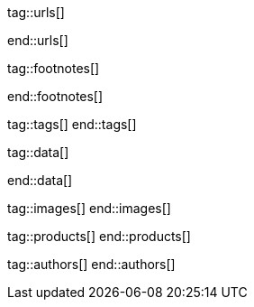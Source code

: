 // ~/document_base_folder/000_includes
//  Asciidoc attribute includes:                 attributes.asciidoc
// -----------------------------------------------------------------------------

// URLs - Internal references and/or sources on the Internet
// -----------------------------------------------------------------------------
tag::urls[]

:url-mdb--home:                                   https://mdbootstrap.com/
:url-mdb--bs-modals:                              https://mdbootstrap.com/docs/jquery/modals/basic/
:url-mdb--bs-modals-legacy:                       https://mdbootstrap.com/legacy/4.3.2/?page=javascript/modals

:url-w3org--css-spec:                             https://www.w3.org/Style/CSS/specs.en.html
:url-w3schools--css-tutorial:                     https://www.w3schools.com/css/default.asp

:url-fontawesome--home:                           https://fontawesome.com/
:url-fontawesome--icons:                          https://fontawesome.com/icons?d=gallery
:url-fontawesome--get-started:                    https://fontawesome.com/get-started

:url-mdi--home:                                   https://materialdesignicons.com/
:url-mdi-icons--cheatsheet:                       https://cdn.materialdesignicons.com/3.3.92/

:url-iconify--home:                               https://iconify.design/
:url-iconify--icon-sets:                          https://iconify.design/icon-sets/
:url-iconify--medical-icons:                      https://iconify.design/icon-sets/medical-icon/
:url-iconify--brand-icons:                        https://iconify.design/icon-sets/logos/

:url-jekyll-one--core-doc-color-scheme:           https://support.jekyll-one.com/user_guide/core/color_scheme

:url-light-gallery--license:                      http://sachinchoolur.github.io/lightGallery/docs/license.html

:url-material-design-icons--cheatsheet:           https://jekyll.one/pages/public/previewer/mdi_font/

:url-asciidoctor-extensions--lab:                 https://github.com/asciidoctor/asciidoctor-extensions-lab
:url-asciidoctor-extensions--use-extension:       https://github.com/asciidoctor/asciidoctor-extensions-lab#using-an-extension
:url-asciidoctor-user-manual--extensions:         http://asciidoctor.org/docs/user-manual/#extensions

:url-roundtrip--data-slider-picker:               /pages/public/learn/roundtrip/data_slider_picker
:url-roundtrip--image_headers:                    /pages/public/learn/roundtrip/image_header
:url-roundtrip--readme-first:                     /pages/public/learn/read_me_first/
:url-roundtrip--present-images:                   /pages/public/learn/roundtrip/present_images/
:url-roundtrip--present-videos:                   /pages/public/learn/roundtrip/present_videos/
:url-roundtrip--cards:                            /pages/public/learn/roundtrip/cards/
:url-roundtrip--typography:                       /pages/public/learn/roundtrip/typography/
:url-roundtrip--asciidoc-extensions:              /pages/public/learn/roundtrip/asciidoc_extensions/
:url-roundtrip--extended-modals:                  /pages/public/learn/roundtrip/modals/
:url-roundtrip--icon-fonts:                       /pages/public/learn/roundtrip/mdi_icon_font/
:url-roundtrip--responsive-tables:                /pages/public/learn/roundtrip/responsive_tables/
:url-roundtrip--themes:                           /pages/public/learn/roundtrip/themes/
:url-roundtrip--quicksearch:                      /pages/public/learn/roundtrip/quicksearch/

:url-github-gist--home:                           https://gist.github.com/
:url-asciidoc-extensions--gist-example:           https://gist.github.com/mojavelinux/5546622

:url-previewer--theme:                            /pages/public/previewer/theme/

:url-fa-icons--previewer:                         https://fontawesome.com/v5.15/icons?d=gallery&p=2
:url-iconify-icons--previewer:                    https://icon-sets.iconify.design/

:url-kickstarter--web-in-a-day:                   https://jekyll.one/pages/public/learn/kickstarter/web_in_a_day/meet_and_greet/

end::urls[]


// FOOTNOTES, global asciidoc attributes (variables)
// -----------------------------------------------------------------------------
tag::footnotes[]

:fn-bootstrap-v5--responsive-text:                footnote:[https://getbootstrap.com/docs/5.0/content/typography/#responsive-font-sizes[Supported with Bootstrap V5 · Responsive font sizes, window="_blank"]]
:fn-mdi-icons--home:                              footnote:[https://materialdesignicons.com/[MDI icons · Home, window="_blank"]]

end::footnotes[]


// Tags - Asciidoc attributes used internally
// -----------------------------------------------------------------------------
tag::tags[]
end::tags[]


// Data - Data elements for Asciidoctor extensions
// -----------------------------------------------------------------------------
tag::data[]

:data-images-standalone:                          "assets/images/modules/gallery/old_times/image_02.jpg, GrandPa's 80th Birthday"
:data-images-group:                               "assets/images/modules/gallery/old_times/image_03.jpg, GrandPa's annual journey, assets/images/modules/gallery/old_times/image_04.jpg, GrandPa's annual journey"

:data-images--themes-menu:                        "assets/images/pages/roundtrip/themes-menu-1280x800.jpg, Themes menu (Bootswatch)"
:data-images--styles-menu:                        "assets/images/pages/roundtrip/styles-menu-1280x800.jpg, Styles menu (Bootswatch)"

:data-quicksearch-icon:                           "assets/images/pages/roundtrip/600_quicksearch/quicksearch_icon-800x200.jpg, Search button (magnifier) in the quick access area"
:data-quicksearch-input:                          "assets/images/pages/roundtrip/600_quicksearch/quicksearch_input-800x200.jpg, Input bar for a QuickSearch"

end::data[]


// Images - Images from local include/images folder
// -----------------------------------------------------------------------------
tag::images[]
end::images[]


// PRODUCTS, local product information (e.g. release)
// -----------------------------------------------------------------------------
tag::products[]
end::products[]


// AUTHORS, local author information (e.g. article)
// -----------------------------------------------------------------------------
tag::authors[]
end::authors[]
